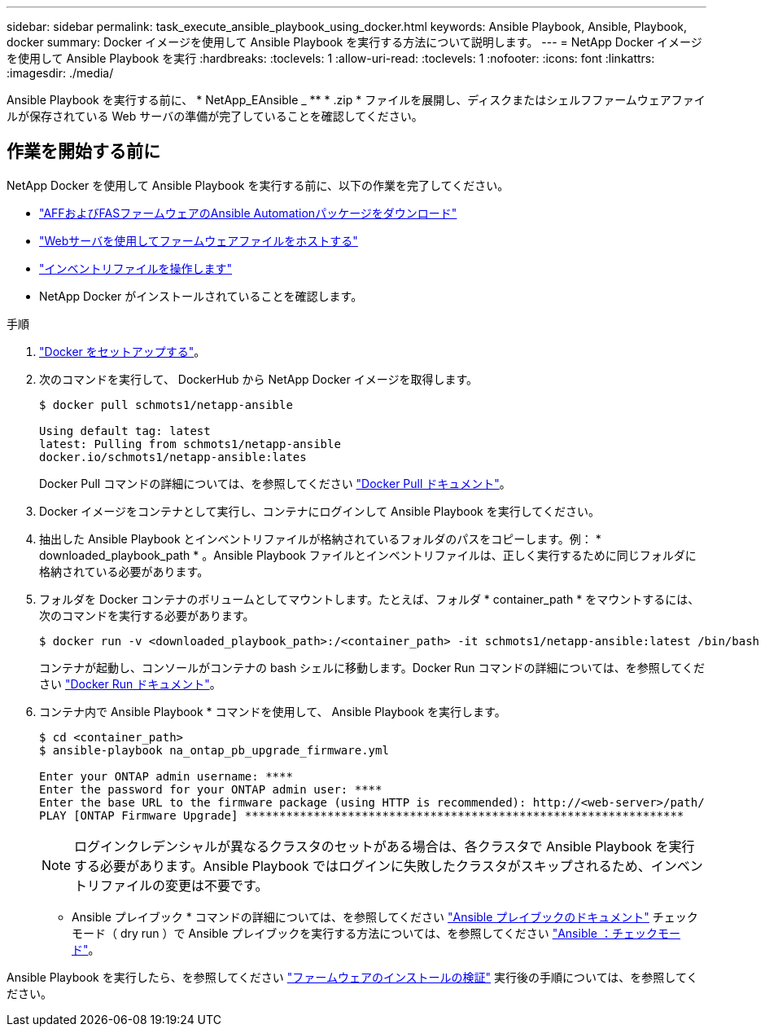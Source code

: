 ---
sidebar: sidebar 
permalink: task_execute_ansible_playbook_using_docker.html 
keywords: Ansible Playbook, Ansible, Playbook, docker 
summary: Docker イメージを使用して Ansible Playbook を実行する方法について説明します。 
---
= NetApp Docker イメージを使用して Ansible Playbook を実行
:hardbreaks:
:toclevels: 1
:allow-uri-read: 
:toclevels: 1
:nofooter: 
:icons: font
:linkattrs: 
:imagesdir: ./media/


[role="lead"]
Ansible Playbook を実行する前に、 * NetApp_EAnsible _ ** * .zip * ファイルを展開し、ディスクまたはシェルフファームウェアファイルが保存されている Web サーバの準備が完了していることを確認してください。



== 作業を開始する前に

NetApp Docker を使用して Ansible Playbook を実行する前に、以下の作業を完了してください。

* link:task_update_AFF_FAS_firmware.html["AFFおよびFASファームウェアのAnsible Automationパッケージをダウンロード"]
* link:task_hosting_firmware_files_using_web_server.html["Webサーバを使用してファームウェアファイルをホストする"]
* link:concept_working_with_inventory_file.html["インベントリファイルを操作します"]
* NetApp Docker がインストールされていることを確認します。


.手順
. link:https://docs.docker.com/get-started/["Docker をセットアップする"^]。
. 次のコマンドを実行して、 DockerHub から NetApp Docker イメージを取得します。
+
[listing]
----
$ docker pull schmots1/netapp-ansible

Using default tag: latest
latest: Pulling from schmots1/netapp-ansible
docker.io/schmots1/netapp-ansible:lates
----
+
Docker Pull コマンドの詳細については、を参照してください link:https://docs.docker.com/engine/reference/commandline/pull/["Docker Pull ドキュメント"^]。

. Docker イメージをコンテナとして実行し、コンテナにログインして Ansible Playbook を実行してください。
. 抽出した Ansible Playbook とインベントリファイルが格納されているフォルダのパスをコピーします。例： * downloaded_playbook_path * 。Ansible Playbook ファイルとインベントリファイルは、正しく実行するために同じフォルダに格納されている必要があります。
. フォルダを Docker コンテナのボリュームとしてマウントします。たとえば、フォルダ * container_path * をマウントするには、次のコマンドを実行する必要があります。
+
[listing]
----
$ docker run -v <downloaded_playbook_path>:/<container_path> -it schmots1/netapp-ansible:latest /bin/bash
----
+
コンテナが起動し、コンソールがコンテナの bash シェルに移動します。Docker Run コマンドの詳細については、を参照してください link:https://docs.docker.com/engine/reference/run/["Docker Run ドキュメント"^]。

. コンテナ内で Ansible Playbook * コマンドを使用して、 Ansible Playbook を実行します。
+
[listing]
----
$ cd <container_path>
$ ansible-playbook na_ontap_pb_upgrade_firmware.yml
 
Enter your ONTAP admin username: ****
Enter the password for your ONTAP admin user: ****
Enter the base URL to the firmware package (using HTTP is recommended): http://<web-server>/path/
PLAY [ONTAP Firmware Upgrade] ****************************************************************
----
+

NOTE: ログインクレデンシャルが異なるクラスタのセットがある場合は、各クラスタで Ansible Playbook を実行する必要があります。Ansible Playbook ではログインに失敗したクラスタがスキップされるため、インベントリファイルの変更は不要です。



* Ansible プレイブック * コマンドの詳細については、を参照してください link:https://docs.ansible.com/ansible/latest/cli/ansible-playbook.html["Ansible プレイブックのドキュメント"^] チェックモード（ dry run ）で Ansible プレイブックを実行する方法については、を参照してください link:https://docs.ansible.com/ansible/latest/user_guide/playbooks_checkmode.html["Ansible ：チェックモード"^]。

Ansible Playbook を実行したら、を参照してください link:task_validate_firmware_installation.html["ファームウェアのインストールの検証"] 実行後の手順については、を参照してください。
